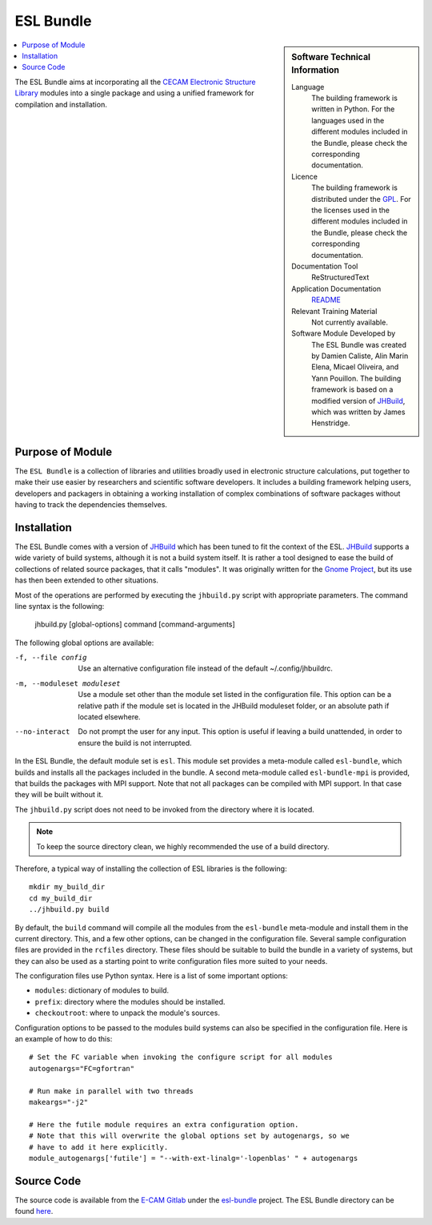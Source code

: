 .. _esl-bundle:

##########
ESL Bundle
##########

..  sidebar:: Software Technical Information

  Language
    The building framework is written in Python. For the languages used in the different modules included in the Bundle,
    please check the corresponding documentation.

  Licence
    The building framework is distributed under the `GPL <https://opensource.org/licenses/gpl-license>`_. 
    For the licenses used in the different modules included in the Bundle, please check the corresponding documentation.

  Documentation Tool
    ReStructuredText

  Application Documentation
    `README <https://gitlab.e-cam2020.eu/esl/esl-bundle/blob/master/README.rst>`_

  Relevant Training Material
    Not currently available.

  Software Module Developed by
    The ESL Bundle was created by Damien Caliste, Alin Marin Elena, Micael Oliveira, and Yann Pouillon. The building
    framework is based on a modified version of JHBuild_, which was written by James Henstridge.

..  contents:: :local:

The ESL Bundle aims at incorporating all the `CECAM Electronic
Structure Library <http://esl.cecam.org>`_ modules into a single
package and using a unified framework for compilation and
installation.


Purpose of Module
_________________

The ``ESL Bundle`` is a collection of libraries and utilities broadly
used in electronic structure calculations, put together to make their
use easier by researchers and scientific software developers. It
includes a building framework helping users, developers and packagers
in obtaining a working installation of complex combinations of
software packages without having to track the dependencies themselves.


Installation
____________

The ESL Bundle comes with a version of JHBuild_ which has been tuned to fit
the context of the ESL. JHBuild_ supports a wide variety of build systems,
although it is not a build system itself. It is rather a tool designed to ease
the build of collections of related source packages, that it calls "modules". It
was originally written for the `Gnome Project`_, but its use has then been
extended to other situations.

Most of the operations are performed by executing the ``jhbuild.py`` script with
appropriate parameters. The command line syntax is the following:

  jhbuild.py [global-options] command [command-arguments]


The following global options are available:
  
-f, --file config  Use an alternative configuration file instead of the default
                   ~/.config/jhbuildrc.

-m, --moduleset moduleset  Use a module set other than the module set listed in
                           the configuration file. This option can be a
                           relative path if the module set is located in the
                           JHBuild moduleset folder, or an absolute path if
                           located elsewhere.

--no-interact   Do not prompt the user for any input. This option is useful if
                leaving a build unattended, in order to ensure the build is not
                interrupted.

  
In the ESL Bundle, the default module set is ``esl``. This module set provides
a meta-module called ``esl-bundle``, which builds and installs all the packages
included in the bundle. A second meta-module called ``esl-bundle-mpi`` is
provided, that builds the packages with MPI support. Note that not all packages
can be compiled with MPI support. In that case they will be built without it.

The ``jhbuild.py`` script does not need to be invoked from the directory where
it is located.

.. note::

   To keep the source directory clean, we highly recommended the use of a build
   directory.

Therefore, a typical way of installing the collection of ESL libraries is the
following::
    mkdir my_build_dir
    cd my_build_dir
    ../jhbuild.py build

By default, the ``build`` command will compile all the modules from the
``esl-bundle`` meta-module and install them in the current directory. This, and a
few other options, can be changed in the configuration file. Several sample
configuration files are provided in the ``rcfiles`` directory. These files should
be suitable to build the bundle in a variety of systems, but they can also be
used as a starting point to write configuration files more suited to your needs.

The configuration files use Python syntax. Here is a list of some important
options:

- ``modules``: dictionary of modules to build.
- ``prefix``: directory where the modules should be installed.
- ``checkoutroot``: where to unpack the module's sources.

Configuration options to be passed to the modules build systems can also be
specified in the configuration file. Here is an example of how to do this::
   # Set the FC variable when invoking the configure script for all modules
   autogenargs="FC=gfortran"

   # Run make in parallel with two threads
   makeargs="-j2"

   # Here the futile module requires an extra configuration option.
   # Note that this will overwrite the global options set by autogenargs, so we
   # have to add it here explicitly.
   module_autogenargs['futile'] = "--with-ext-linalg='-lopenblas' " + autogenargs


Source Code
___________

The source code is available from the `E-CAM Gitlab`__ under the `esl-bundle`__
project. The ESL Bundle directory can be found `here`__.

.. __: https://gitlab.e-cam2020.eu/
.. __: https://gitlab.e-cam2020.eu/esl/esl-bundle/
.. __: https://gitlab.e-cam2020.eu/esl/esl-bundle/tree/master/


.. Here are the URL references used (which is alternative method to the one described above)

.. _`Gnome Project`: https://www.gnome.org/
.. _JHBuild: https://developer.gnome.org/jhbuild/stable/
